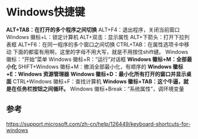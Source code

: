* Windows快捷键
  *ALT+TAB：在打开的多个程序之间切换*
  ALT+F4：退出程序，关闭当前窗口
  Windows 徽标+L：锁定计算机
  ALT+双击：显示属性
  ALT+下箭头：打开下拉列表框
  ALT+F6：在同一程序的多个窗口之间切换
  CTRL+TAB：在属性选项卡中移动
  下面的都蛮有用啊，这里的字母不用大写，就是不用按住shift键。
  Windows 徽标：“开始”菜单
  Windows 徽标+R：“运行”对话框
  *Windows 徽标+M：全部最小化*
  SHIFT+Windows 徽标+M：撤消全部最小化，有顺序的
  *Windows 徽标+E：Windows 资源管理器*
  *Windows 徽标+D：最小化所有打开的窗口并显示桌面*
  CTRL+Windows 徽标+F：查找计算机
  *Windows 徽标+TAB：这个牛逼，就是在任务栏按钮之间循环。*
  Windows 徽标+Break：“系统属性”，调环境变量

** 参考
   https://support.microsoft.com/zh-cn/help/126449/keyboard-shortcuts-for-windows
